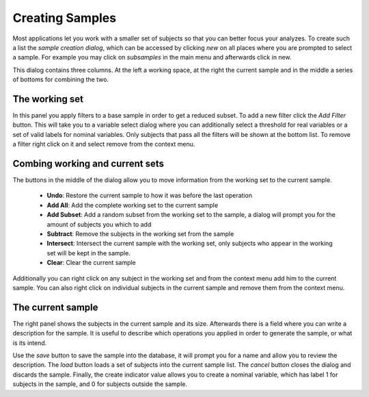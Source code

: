 Creating Samples
==================

Most applications let you work with a smaller set of subjects so that you can better focus your analyzes.
To create such a list the *sample creation dialog*, which can be accessed by clicking *new* on all places
where you are prompted to select a sample. For example you may click on *subsamples* in the main menu and
afterwards click in new.

.. image:: images/new_sample.png
    :align: center
    :width: 90%
    :alt: Dialog for creating new samples

This dialog contains three columns. At the left a working space, at the right the current sample and in the middle
a series of bottoms for combining the two.

The working set
----------------

In this panel you apply filters to a base sample in order to get a reduced subset. To add a new filter click
the *Add Filter* button. This will take you to a variable select dialog where you can additionally select a threshold
for real variables or a set of valid labels for nominal variables. Only subjects that pass all the filters will
be shown at the bottom list. To remove a filter right click on it and select remove from the context menu.

Combing working and current sets
-------------------------------------

The buttons in the middle of the dialog allow you to move information from the working set to the current sample.

    -   **Undo**:   Restore the current sample to how it was before the last operation
    -   **Add All**:    Add the complete working set to the current sample
    -   **Add Subset**:    Add a random subset from the working set to the sample, a dialog will
        prompt you for the amount of subjects you which to add
    -   **Subtract**:    Remove the subjects in the working set from the sample
    -   **Intersect**:    Intersect the current sample with the working set, only subjects who appear in the
        working set will be kept in the sample.
    -   **Clear**:    Clear the current sample

Additionally you can right click on any subject in the working set and from the context menu add him to the
current sample. You can also right click on individual subjects in the current sample and remove them from
the context menu.

The current sample
--------------------

The right panel shows the subjects in the current sample and its size. Afterwards there is a field where you can
write a description for the sample. It is useful to describe which operations you applied in order to generate
the sample, or what is its intend.

Use the *save* button to save the sample into the database, it will prompt you for a name and allow you to review
the description. The *load* button loads a set of subjects into the current sample list. The *cancel* button closes
the dialog and discards the sample.
Finally, the create indicator value allows you to create a nominal variable, which has label 1 for subjects in the
sample, and 0 for subjects outside the sample.